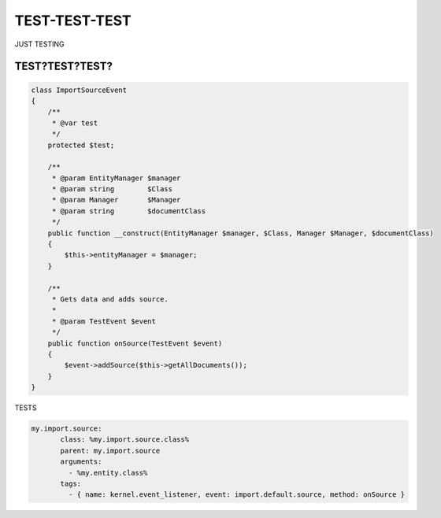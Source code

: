 ==============
TEST-TEST-TEST
==============
JUST TESTING

TEST?TEST?TEST?
---------------


.. code-block:: php

    class ImportSourceEvent
    {
        /**
         * @var test
         */
        protected $test;

        /**
         * @param EntityManager $manager
         * @param string        $Class
         * @param Manager       $Manager
         * @param string        $documentClass
         */
        public function __construct(EntityManager $manager, $Class, Manager $Manager, $documentClass)
        {
            $this->entityManager = $manager;
        }

        /**
         * Gets data and adds source.
         *
         * @param TestEvent $event
         */
        public function onSource(TestEvent $event)
        {
            $event->addSource($this->getAllDocuments());
        }
    }

..

TESTS

.. code-block:: yml

    my.import.source:
           class: %my.import.source.class%
           parent: my.import.source
           arguments:
             - %my.entity.class%
           tags:
             - { name: kernel.event_listener, event: import.default.source, method: onSource }

..
